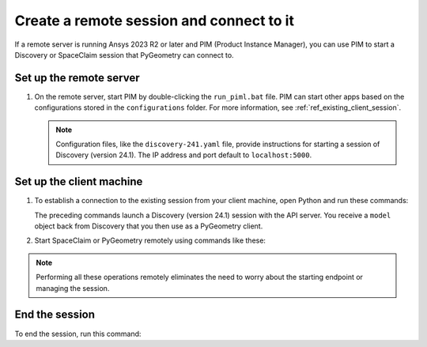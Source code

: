 .. _ref_creating_remote_session:

Create a remote session and connect to it
=========================================

If a remote server is running Ansys 2023 R2 or later and PIM (Product
Instance Manager), you can use PIM to start a Discovery or SpaceClaim session
that PyGeometry can connect to.

Set up the remote server
------------------------
#. On the remote server, start PIM by double-clicking the ``run_piml.bat`` file. PIM
   can start other apps based on the configurations stored in the ``configurations`` folder.
   For more information, see :ref:`ref_existing_client_session`.

   .. note::
      Configuration files, like the ``discovery-241.yaml`` file, provide instructions
      for starting a session of Discovery (version 24.1). The IP address and port default to ``localhost:5000``.

Set up the client machine
-------------------------
#. To establish a connection to the existing session from your client machine, open
   Python and run these commands:

   .. code:: python
       from ansys.discovery.core.connection.launcher import (
           launch_modeler_with_pimlight_and_discovery,
       )

       disco = launch_modeler_with_pimlight_and_discovery("241")

   The preceding commands launch a Discovery (version 24.1) session with the API server.
   You receive a ``model`` object back from Discovery that you then use as a PyGeometry client.

#. Start SpaceClaim or PyGeometry remotely using commands like these:

   .. code:: python
       from ansys.discovery.core.connection.launcher import (
           launch_modeler_with_pimlight_and_spaceclaim,
       )

       sc = launch_modeler_with_pimlight_and_spaceclaim("version")

       from ansys.discovery.core.connection.launcher import (
           launch_modeler_with_pimlight_and_geometry_service,
       )

       geo = launch_modeler_with_pimlight_and_geometry_service("version")

.. note::
    Performing all these operations remotely eliminates the need to worry about the
    starting endpoint or managing the session.

End the session
-----------------
To end the session, run this command:

.. code:: python
    disco.close()